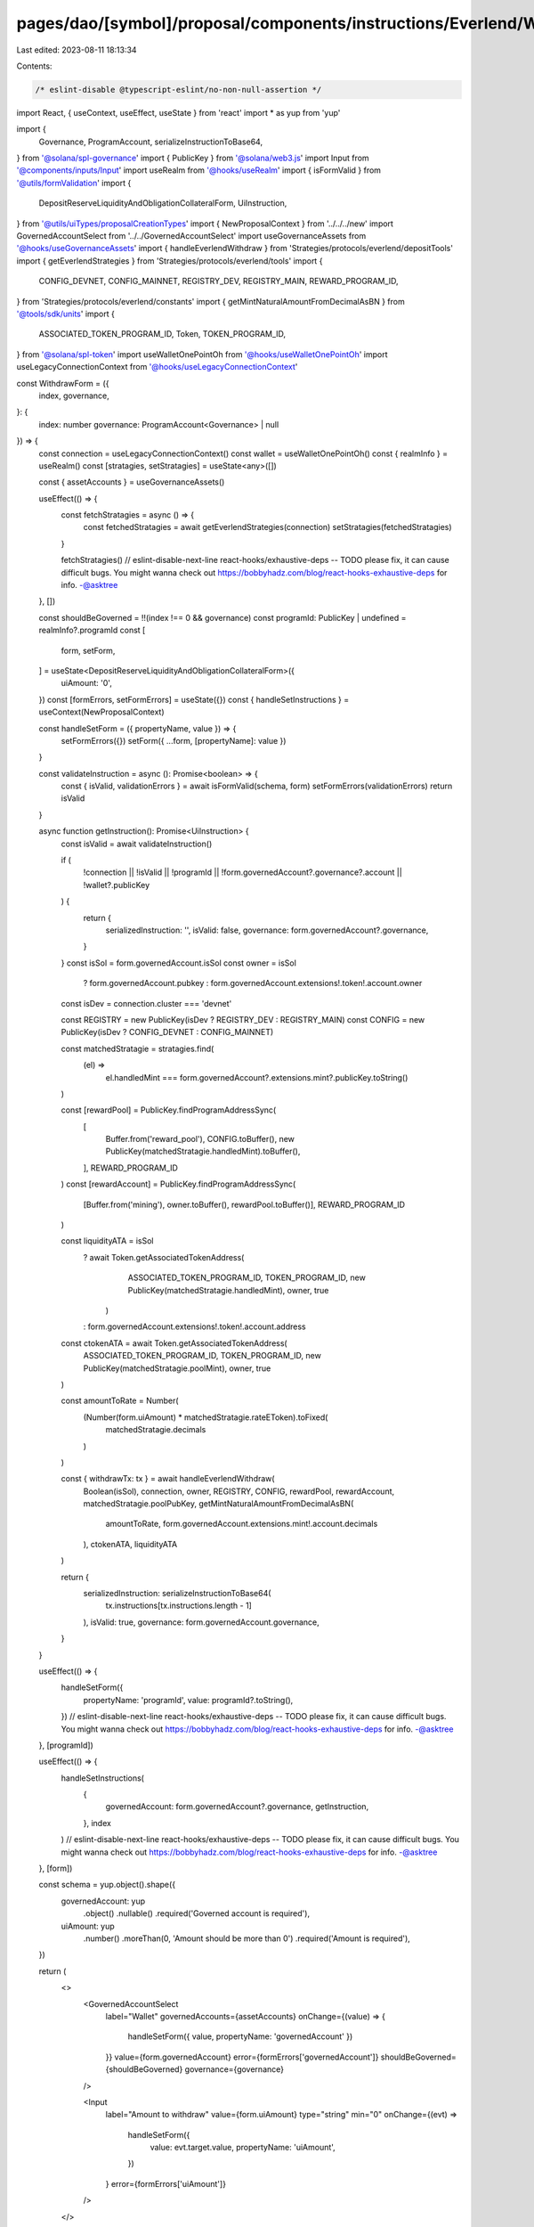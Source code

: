 pages/dao/[symbol]/proposal/components/instructions/Everlend/WithdrawForm.tsx
=============================================================================

Last edited: 2023-08-11 18:13:34

Contents:

.. code-block:: tsx

    /* eslint-disable @typescript-eslint/no-non-null-assertion */
import React, { useContext, useEffect, useState } from 'react'
import * as yup from 'yup'

import {
  Governance,
  ProgramAccount,
  serializeInstructionToBase64,
} from '@solana/spl-governance'
import { PublicKey } from '@solana/web3.js'
import Input from '@components/inputs/Input'
import useRealm from '@hooks/useRealm'
import { isFormValid } from '@utils/formValidation'
import {
  DepositReserveLiquidityAndObligationCollateralForm,
  UiInstruction,
} from '@utils/uiTypes/proposalCreationTypes'
import { NewProposalContext } from '../../../new'
import GovernedAccountSelect from '../../GovernedAccountSelect'
import useGovernanceAssets from '@hooks/useGovernanceAssets'
import { handleEverlendWithdraw } from 'Strategies/protocols/everlend/depositTools'
import { getEverlendStrategies } from 'Strategies/protocols/everlend/tools'
import {
  CONFIG_DEVNET,
  CONFIG_MAINNET,
  REGISTRY_DEV,
  REGISTRY_MAIN,
  REWARD_PROGRAM_ID,
} from 'Strategies/protocols/everlend/constants'
import { getMintNaturalAmountFromDecimalAsBN } from '@tools/sdk/units'
import {
  ASSOCIATED_TOKEN_PROGRAM_ID,
  Token,
  TOKEN_PROGRAM_ID,
} from '@solana/spl-token'
import useWalletOnePointOh from '@hooks/useWalletOnePointOh'
import useLegacyConnectionContext from '@hooks/useLegacyConnectionContext'

const WithdrawForm = ({
  index,
  governance,
}: {
  index: number
  governance: ProgramAccount<Governance> | null
}) => {
  const connection = useLegacyConnectionContext()
  const wallet = useWalletOnePointOh()
  const { realmInfo } = useRealm()
  const [stratagies, setStratagies] = useState<any>([])

  const { assetAccounts } = useGovernanceAssets()

  useEffect(() => {
    const fetchStratagies = async () => {
      const fetchedStratagies = await getEverlendStrategies(connection)
      setStratagies(fetchedStratagies)
    }

    fetchStratagies()
    // eslint-disable-next-line react-hooks/exhaustive-deps -- TODO please fix, it can cause difficult bugs. You might wanna check out https://bobbyhadz.com/blog/react-hooks-exhaustive-deps for info. -@asktree
  }, [])

  const shouldBeGoverned = !!(index !== 0 && governance)
  const programId: PublicKey | undefined = realmInfo?.programId
  const [
    form,
    setForm,
  ] = useState<DepositReserveLiquidityAndObligationCollateralForm>({
    uiAmount: '0',
  })
  const [formErrors, setFormErrors] = useState({})
  const { handleSetInstructions } = useContext(NewProposalContext)

  const handleSetForm = ({ propertyName, value }) => {
    setFormErrors({})
    setForm({ ...form, [propertyName]: value })
  }

  const validateInstruction = async (): Promise<boolean> => {
    const { isValid, validationErrors } = await isFormValid(schema, form)
    setFormErrors(validationErrors)
    return isValid
  }

  async function getInstruction(): Promise<UiInstruction> {
    const isValid = await validateInstruction()

    if (
      !connection ||
      !isValid ||
      !programId ||
      !form.governedAccount?.governance?.account ||
      !wallet?.publicKey
    ) {
      return {
        serializedInstruction: '',
        isValid: false,
        governance: form.governedAccount?.governance,
      }
    }
    const isSol = form.governedAccount.isSol
    const owner = isSol
      ? form.governedAccount.pubkey
      : form.governedAccount.extensions!.token!.account.owner

    const isDev = connection.cluster === 'devnet'

    const REGISTRY = new PublicKey(isDev ? REGISTRY_DEV : REGISTRY_MAIN)
    const CONFIG = new PublicKey(isDev ? CONFIG_DEVNET : CONFIG_MAINNET)

    const matchedStratagie = stratagies.find(
      (el) =>
        el.handledMint ===
        form.governedAccount?.extensions.mint?.publicKey.toString()
    )

    const [rewardPool] = PublicKey.findProgramAddressSync(
      [
        Buffer.from('reward_pool'),
        CONFIG.toBuffer(),
        new PublicKey(matchedStratagie.handledMint).toBuffer(),
      ],
      REWARD_PROGRAM_ID
    )
    const [rewardAccount] = PublicKey.findProgramAddressSync(
      [Buffer.from('mining'), owner.toBuffer(), rewardPool.toBuffer()],
      REWARD_PROGRAM_ID
    )

    const liquidityATA = isSol
      ? await Token.getAssociatedTokenAddress(
          ASSOCIATED_TOKEN_PROGRAM_ID,
          TOKEN_PROGRAM_ID,
          new PublicKey(matchedStratagie.handledMint),
          owner,
          true
        )
      : form.governedAccount.extensions!.token!.account.address

    const ctokenATA = await Token.getAssociatedTokenAddress(
      ASSOCIATED_TOKEN_PROGRAM_ID,
      TOKEN_PROGRAM_ID,
      new PublicKey(matchedStratagie.poolMint),
      owner,
      true
    )

    const amountToRate = Number(
      (Number(form.uiAmount) * matchedStratagie.rateEToken).toFixed(
        matchedStratagie.decimals
      )
    )

    const { withdrawTx: tx } = await handleEverlendWithdraw(
      Boolean(isSol),
      connection,
      owner,
      REGISTRY,
      CONFIG,
      rewardPool,
      rewardAccount,
      matchedStratagie.poolPubKey,
      getMintNaturalAmountFromDecimalAsBN(
        amountToRate,
        form.governedAccount.extensions.mint!.account.decimals
      ),
      ctokenATA,
      liquidityATA
    )

    return {
      serializedInstruction: serializeInstructionToBase64(
        tx.instructions[tx.instructions.length - 1]
      ),
      isValid: true,
      governance: form.governedAccount.governance,
    }
  }

  useEffect(() => {
    handleSetForm({
      propertyName: 'programId',
      value: programId?.toString(),
    })
    // eslint-disable-next-line react-hooks/exhaustive-deps -- TODO please fix, it can cause difficult bugs. You might wanna check out https://bobbyhadz.com/blog/react-hooks-exhaustive-deps for info. -@asktree
  }, [programId])

  useEffect(() => {
    handleSetInstructions(
      {
        governedAccount: form.governedAccount?.governance,
        getInstruction,
      },
      index
    )
    // eslint-disable-next-line react-hooks/exhaustive-deps -- TODO please fix, it can cause difficult bugs. You might wanna check out https://bobbyhadz.com/blog/react-hooks-exhaustive-deps for info. -@asktree
  }, [form])

  const schema = yup.object().shape({
    governedAccount: yup
      .object()
      .nullable()
      .required('Governed account is required'),
    uiAmount: yup
      .number()
      .moreThan(0, 'Amount should be more than 0')
      .required('Amount is required'),
  })

  return (
    <>
      <GovernedAccountSelect
        label="Wallet"
        governedAccounts={assetAccounts}
        onChange={(value) => {
          handleSetForm({ value, propertyName: 'governedAccount' })
        }}
        value={form.governedAccount}
        error={formErrors['governedAccount']}
        shouldBeGoverned={shouldBeGoverned}
        governance={governance}
      />

      <Input
        label="Amount to withdraw"
        value={form.uiAmount}
        type="string"
        min="0"
        onChange={(evt) =>
          handleSetForm({
            value: evt.target.value,
            propertyName: 'uiAmount',
          })
        }
        error={formErrors['uiAmount']}
      />
    </>
  )
}

export default WithdrawForm



